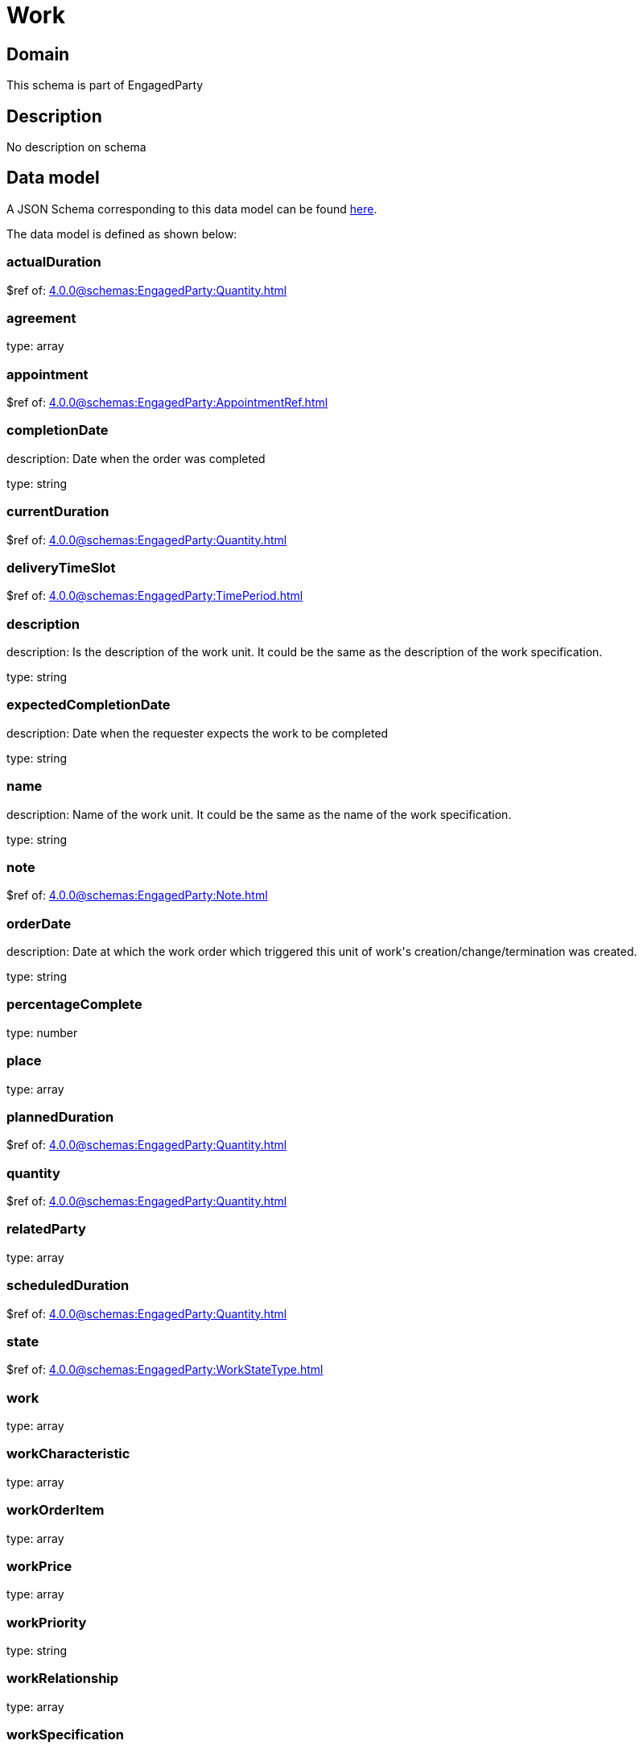= Work

[#domain]
== Domain

This schema is part of EngagedParty

[#description]
== Description

No description on schema


[#data_model]
== Data model

A JSON Schema corresponding to this data model can be found https://tmforum.org[here].

The data model is defined as shown below:


=== actualDuration
$ref of: xref:4.0.0@schemas:EngagedParty:Quantity.adoc[]


=== agreement
type: array


=== appointment
$ref of: xref:4.0.0@schemas:EngagedParty:AppointmentRef.adoc[]


=== completionDate
description: Date when the order was completed

type: string


=== currentDuration
$ref of: xref:4.0.0@schemas:EngagedParty:Quantity.adoc[]


=== deliveryTimeSlot
$ref of: xref:4.0.0@schemas:EngagedParty:TimePeriod.adoc[]


=== description
description: Is the description of the work unit. It could be the same as the description of the work specification.

type: string


=== expectedCompletionDate
description: Date when the requester expects the work to be completed

type: string


=== name
description: Name of the work unit. It could be the same as the name of the work specification.

type: string


=== note
$ref of: xref:4.0.0@schemas:EngagedParty:Note.adoc[]


=== orderDate
description: Date at which the work order which triggered this unit of work&#x27;s creation/change/termination was created.

type: string


=== percentageComplete
type: number


=== place
type: array


=== plannedDuration
$ref of: xref:4.0.0@schemas:EngagedParty:Quantity.adoc[]


=== quantity
$ref of: xref:4.0.0@schemas:EngagedParty:Quantity.adoc[]


=== relatedParty
type: array


=== scheduledDuration
$ref of: xref:4.0.0@schemas:EngagedParty:Quantity.adoc[]


=== state
$ref of: xref:4.0.0@schemas:EngagedParty:WorkStateType.adoc[]


=== work
type: array


=== workCharacteristic
type: array


=== workOrderItem
type: array


=== workPrice
type: array


=== workPriority
type: string


=== workRelationship
type: array


=== workSpecification
$ref of: xref:4.0.0@schemas:EngagedParty:WorkSpecificationRef.adoc[]


=== workType
type: string


=== workforceEmployeeAssignment
type: array


